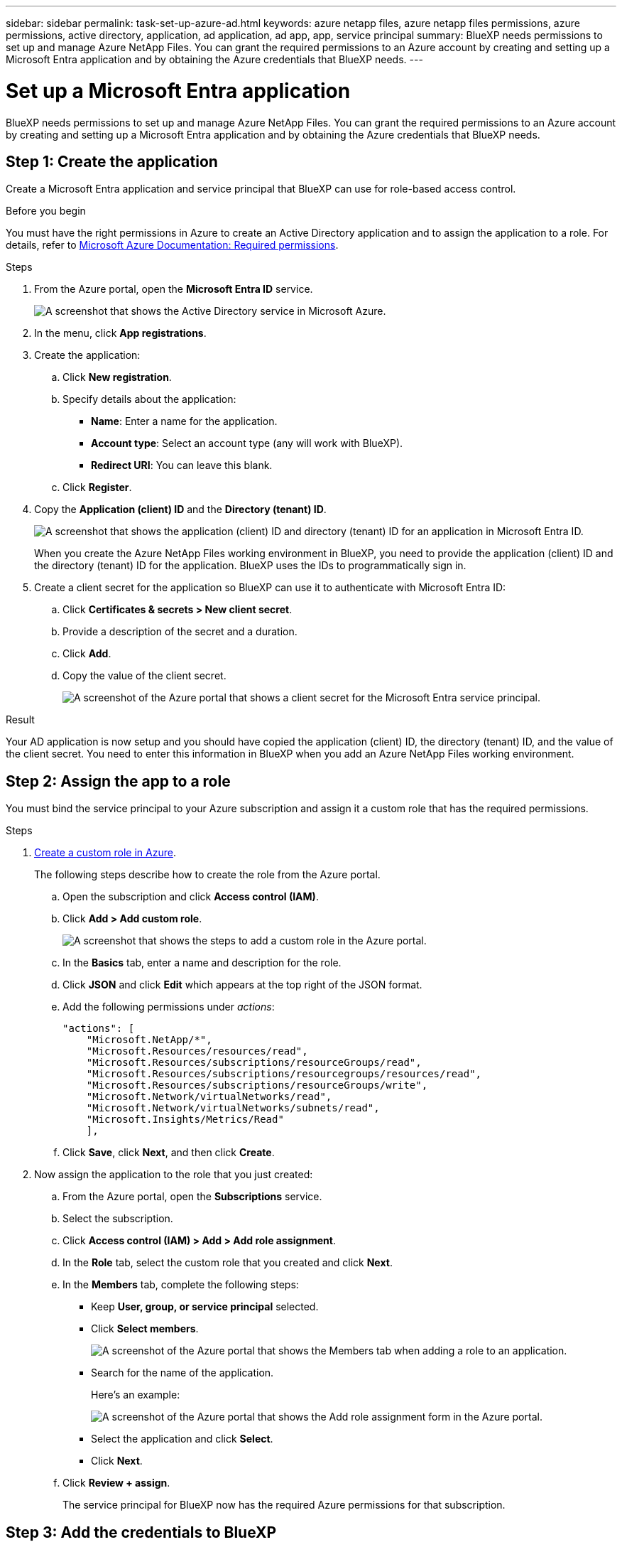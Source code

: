 ---
sidebar: sidebar
permalink: task-set-up-azure-ad.html
keywords: azure netapp files, azure netapp files permissions, azure permissions, active directory, application, ad application, ad app, app, service principal
summary: BlueXP needs permissions to set up and manage Azure NetApp Files. You can grant the required permissions to an Azure account by creating and setting up a Microsoft Entra application and by obtaining the Azure credentials that BlueXP needs.
---

= Set up a Microsoft Entra application
:hardbreaks:
:nofooter:
:icons: font
:linkattrs:
:imagesdir: ./media/

[.lead]
BlueXP needs permissions to set up and manage Azure NetApp Files. You can grant the required permissions to an Azure account by creating and setting up a Microsoft Entra application and by obtaining the Azure credentials that BlueXP needs.

== Step 1: Create the application

Create a Microsoft Entra application and service principal that BlueXP can use for role-based access control.

.Before you begin

You must have the right permissions in Azure to create an Active Directory application and to assign the application to a role. For details, refer to https://docs.microsoft.com/en-us/azure/active-directory/develop/howto-create-service-principal-portal#required-permissions/[Microsoft Azure Documentation: Required permissions^].

.Steps

. From the Azure portal, open the *Microsoft Entra ID* service.
+
image:screenshot_azure_ad.png[A screenshot that shows the Active Directory service in Microsoft Azure.]

. In the menu, click *App registrations*.

. Create the application:

.. Click *New registration*.

.. Specify details about the application:

* *Name*: Enter a name for the application.
* *Account type*: Select an account type (any will work with BlueXP).
* *Redirect URI*: You can leave this blank.

.. Click *Register*.

. Copy the *Application (client) ID* and the *Directory (tenant) ID*.
+
image:screenshot_anf_app_ids.gif["A screenshot that shows the application (client) ID and directory (tenant) ID for an application in Microsoft Entra ID."]
+
When you create the Azure NetApp Files working environment in BlueXP, you need to provide the application (client) ID and the directory (tenant) ID for the application. BlueXP uses the IDs to programmatically sign in.

. Create a client secret for the application so BlueXP can use it to authenticate with Microsoft Entra ID:

.. Click *Certificates & secrets > New client secret*.

.. Provide a description of the secret and a duration.

.. Click *Add*.

.. Copy the value of the client secret.
+
image:screenshot_anf_client_secret.gif[A screenshot of the Azure portal that shows a client secret for the Microsoft Entra service principal.]

.Result

Your AD application is now setup and you should have copied the application (client) ID, the directory (tenant) ID, and the value of the client secret. You need to enter this information in BlueXP when you add an Azure NetApp Files working environment.

== Step 2: Assign the app to a role

You must bind the service principal to your Azure subscription and assign it a custom role that has the required permissions.

.Steps

. https://docs.microsoft.com/en-us/azure/role-based-access-control/custom-roles[Create a custom role in Azure^].
+
The following steps describe how to create the role from the Azure portal.

.. Open the subscription and click *Access control (IAM)*.

.. Click *Add > Add custom role*.
+
image:screenshot_azure_access_control.gif[A screenshot that shows the steps to add a custom role in the Azure portal.]

.. In the *Basics* tab, enter a name and description for the role.

.. Click *JSON* and click *Edit* which appears at the top right of the JSON format.

.. Add the following permissions under _actions_:
+
[source,json]
"actions": [
    "Microsoft.NetApp/*",
    "Microsoft.Resources/resources/read",
    "Microsoft.Resources/subscriptions/resourceGroups/read",
    "Microsoft.Resources/subscriptions/resourcegroups/resources/read",
    "Microsoft.Resources/subscriptions/resourceGroups/write",
    "Microsoft.Network/virtualNetworks/read",
    "Microsoft.Network/virtualNetworks/subnets/read",
    "Microsoft.Insights/Metrics/Read"
    ],

.. Click *Save*, click *Next*, and then click *Create*.

. Now assign the application to the role that you just created:

.. From the Azure portal, open the *Subscriptions* service.

.. Select the subscription.

.. Click *Access control (IAM) > Add > Add role assignment*.

.. In the *Role* tab, select the custom role that you created and click *Next*.

.. In the *Members* tab, complete the following steps:

* Keep *User, group, or service principal* selected.
* Click *Select members*.
+
image:screenshot-azure-anf-role.png[A screenshot of the Azure portal that shows the Members tab when adding a role to an application.]
* Search for the name of the application.
+
Here's an example:
+
image:screenshot_anf_app_role.png[A screenshot of the Azure portal that shows the Add role assignment form in the Azure portal.]

* Select the application and click *Select*.
* Click *Next*.

.. Click *Review + assign*.
+
The service principal for BlueXP now has the required Azure permissions for that subscription.

== Step 3: Add the credentials to BlueXP

When you create the Azure NetApp Files working environment, you're prompted to select the credentials associated with the service principal. You need to add these credentials to BlueXP before you create the working environment.

.Steps

. In the upper right of the BlueXP console, click the Settings icon, and select *Credentials*.
+
image:screenshot_settings_icon.gif[A screenshot that shows the Settings icon in the upper right of the BlueXP console.]

. Click *Add Credentials* and follow the steps in the wizard.

.. *Credentials Location*: Select *Microsoft Azure > BlueXP*.

.. *Define Credentials*: Enter information about the Microsoft Entra service principal that grants the required permissions:
+
* Client Secret
* Application (client) ID
* Directory (tenant) ID
+
You should have captured this information when you <<Create the AD application,created the AD application>>.

.. *Review*: Confirm the details about the new credentials and click *Add*.